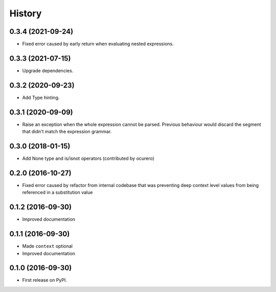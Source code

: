 =======
History
=======

0.3.4 (2021-09-24)
==================

* Fixed error caused by early return when evaluating nested expressions.


0.3.3 (2021-07-15)
==================

* Upgrade dependencies.


0.3.2 (2020-09-23)
==================

* Add Type hinting.


0.3.1 (2020-09-09)
==================

* Raise an exception when the whole expression cannot be parsed. Previous behaviour would discard the segment
  that didn't match the expression grammar.


0.3.0 (2018-01-15)
==================

* Add None type and is/isnot operators (contributed by ocurero)


0.2.0 (2016-10-27)
==================

* Fixed error caused by refactor from internal codebase that was preventing deep context level values from being
  referenced in a substitution value


0.1.2 (2016-09-30)
==================

* Improved documentation


0.1.1 (2016-09-30)
==================

* Made ``context`` optional
* Improved documentation


0.1.0 (2016-09-30)
==================

* First release on PyPI.
